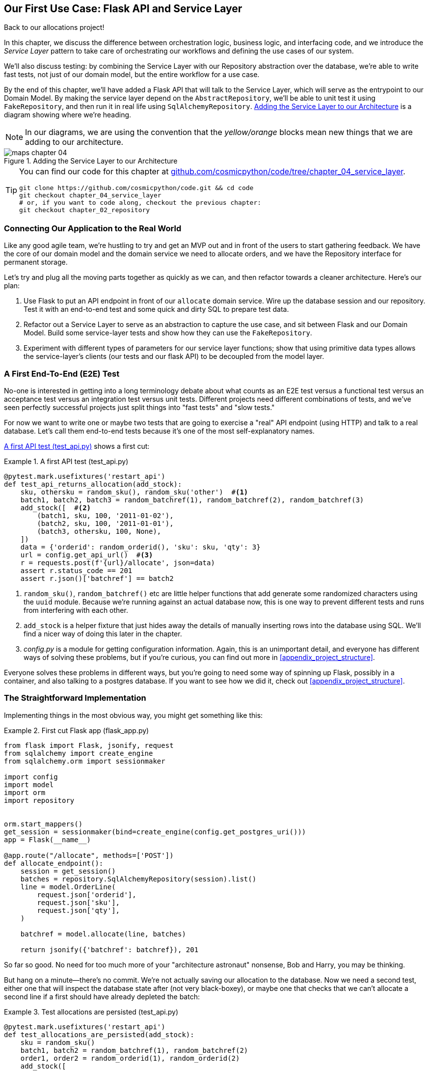 [[chapter_04_service_layer]]
== Our First Use Case: Flask API and Service Layer

Back to our allocations project!

In this chapter, we discuss the difference between orchestration logic,
business logic, and interfacing code, and we introduce the _Service Layer_
pattern to take care of orchestrating our workflows and defining the use
cases of our system.

We'll also discuss testing: by combining the Service Layer with our Repository
abstraction over the database, we're able to write fast tests, not just of
our domain model, but the entire workflow for a use case.

By the end of this chapter, we'll have added a Flask API that will talk to
the Service Layer, which will serve as the entrypoint to our Domain Model.
By making the service layer depend on the `AbstractRepository`, we'll be
able to unit test it using `FakeRepository`, and then run it in real life
using `SqlAlchemyRepository`.  <<service_layer_before_after>> is a diagram
showing where we're heading.

NOTE: In our diagrams, we are using the convention that the _yellow/orange_
    blocks mean new things that we are adding to our architecture.

[[service_layer_before_after]]
.Adding the Service Layer to our Architecture
image::images/maps_chapter_04.png[]


[TIP]
====
You can find our code for this chapter at
https://github.com/cosmicpython/code/tree/chapter_04_service_layer[github.com/cosmicpython/code/tree/chapter_04_service_layer].

----
git clone https://github.com/cosmicpython/code.git && cd code
git checkout chapter_04_service_layer
# or, if you want to code along, checkout the previous chapter:
git checkout chapter_02_repository
----
====


=== Connecting Our Application to the Real World

Like any good agile team, we're hustling to try and get an MVP out and
in front of the users to start gathering feedback.  We have the core
of our domain model and the domain service we need to allocate orders,
and we have the Repository interface for permanent storage.

Let's try and plug all the moving parts together as quickly as we
can, and then refactor towards a cleaner architecture.  Here's our
plan:

1. Use Flask to put an API endpoint in front of our `allocate` domain service.
   Wire up the database session and our repository.  Test it with
   an end-to-end test and some quick and dirty SQL to prepare test
   data.

2. Refactor out a Service Layer to serve as an abstraction to
   capture the use case, and sit between Flask and our Domain Model.
   Build some service-layer tests and show how they can use the
   `FakeRepository`.

3. Experiment with different types of parameters for our service layer
   functions; show that using primitive data types allows the service-layer's
   clients (our tests and our flask API) to be decoupled from the model layer.


=== A First End-To-End (E2E) Test

No-one is interested in getting into a long terminology debate about what
counts as an E2E test versus a functional test versus an acceptance test versus
an integration test versus unit tests.  Different projects need different
combinations of tests, and we've seen perfectly successful projects just split
things into "fast tests" and "slow tests."

For now we want to write one or maybe two tests that are going to exercise
a "real" API endpoint (using HTTP) and talk to a real database. Let's call
them end-to-end tests because it's one of the most self-explanatory names.

<<first_api_test>> shows a first cut:

[[first_api_test]]
.A first API test (test_api.py)
====
[source,python]
[role="non-head"]
----
@pytest.mark.usefixtures('restart_api')
def test_api_returns_allocation(add_stock):
    sku, othersku = random_sku(), random_sku('other')  #<1>
    batch1, batch2, batch3 = random_batchref(1), random_batchref(2), random_batchref(3)
    add_stock([  #<2>
        (batch1, sku, 100, '2011-01-02'),
        (batch2, sku, 100, '2011-01-01'),
        (batch3, othersku, 100, None),
    ])
    data = {'orderid': random_orderid(), 'sku': sku, 'qty': 3}
    url = config.get_api_url()  #<3>
    r = requests.post(f'{url}/allocate', json=data)
    assert r.status_code == 201
    assert r.json()['batchref'] == batch2
----
====

<1> `random_sku()`, `random_batchref()` etc are little helper functions that
    add generate some randomized characters using the `uuid` module.  Because
    we're running against an actual database now, this is one way to prevent
    different tests and runs from interfering with each other.

<2> `add_stock` is a helper fixture that just hides away the details of
    manually inserting rows into the database using SQL.  We'll find a nicer
    way of doing this later in the chapter.

<3> _config.py_ is a module for getting configuration information.  Again,
    this is an unimportant detail, and everyone has different ways of
    solving these problems, but if you're curious, you can find out more
    in <<appendix_project_structure>>.

Everyone solves these problems in different ways, but you're going to need some
way of spinning up Flask, possibly in a container, and also talking to a
postgres database.  If you want to see how we did it, check out
<<appendix_project_structure>>.


=== The Straightforward Implementation

Implementing things in the most obvious way, you might get something like this:


[[first_cut_flask_app]]
.First cut Flask app (flask_app.py)
====
[source,python]
[role="non-head"]
----
from flask import Flask, jsonify, request
from sqlalchemy import create_engine
from sqlalchemy.orm import sessionmaker

import config
import model
import orm
import repository


orm.start_mappers()
get_session = sessionmaker(bind=create_engine(config.get_postgres_uri()))
app = Flask(__name__)

@app.route("/allocate", methods=['POST'])
def allocate_endpoint():
    session = get_session()
    batches = repository.SqlAlchemyRepository(session).list()
    line = model.OrderLine(
        request.json['orderid'],
        request.json['sku'],
        request.json['qty'],
    )

    batchref = model.allocate(line, batches)

    return jsonify({'batchref': batchref}), 201
----
====

//TODO (hynek) pretty sure you can drop the jsonify call

So far so good.  No need for too much more of your "architecture astronaut"
nonsense, Bob and Harry, you may be thinking.

But hang on a minute--there's no commit.  We're not actually saving our
allocation to the database. Now we need a second test, either one that will
inspect the database state after (not very black-boxey), or maybe one that
checks that we can't allocate a second line if a first should have already
depleted the batch:

[[second_api_test]]
.Test allocations are persisted (test_api.py)
====
[source,python]
[role="non-head"]
----
@pytest.mark.usefixtures('restart_api')
def test_allocations_are_persisted(add_stock):
    sku = random_sku()
    batch1, batch2 = random_batchref(1), random_batchref(2)
    order1, order2 = random_orderid(1), random_orderid(2)
    add_stock([
        (batch1, sku, 10, '2011-01-01'),
        (batch2, sku, 10, '2011-01-02'),
    ])
    line1 = {'orderid': order1, 'sku': sku, 'qty': 10}
    line2 = {'orderid': order2, 'sku': sku, 'qty': 10}
    url = config.get_api_url()

    # first order uses up all stock in batch 1
    r = requests.post(f'{url}/allocate', json=line1)
    assert r.status_code == 201
    assert r.json()['batchref'] == batch1

    # second order should go to batch 2
    r = requests.post(f'{url}/allocate', json=line2)
    assert r.status_code == 201
    assert r.json()['batchref'] == batch2
----
====

Not quite so lovely, but that will force us to get a commit in.



=== Error Conditions That Require Database Checks

If we keep going like this though, things are going to get uglier and uglier.

Supposing we want to add a bit of error-handling.  What if the domain raises an
error, for a sku that's out of stock?  Or what about a sku that doesn't even
exist? That's not something the domain even knows about, nor should it.  It's
more of a sanity-check that we should implement at the database layer, before
we even invoke the domain service.

Now we're looking at two more end-to-end tests:


[[test_error_cases]]
.Yet more tests at the e2e layer...  (test_api.py)
====
[source,python]
[role="non-head"]
----
@pytest.mark.usefixtures('restart_api')
def test_400_message_for_out_of_stock(add_stock):  #<1>
    sku, smalL_batch, large_order = random_sku(), random_batchref(), random_orderid()
    add_stock([
        (smalL_batch, sku, 10, '2011-01-01'),
    ])
    data = {'orderid': large_order, 'sku': sku, 'qty': 20}
    url = config.get_api_url()
    r = requests.post(f'{url}/allocate', json=data)
    assert r.status_code == 400
    assert r.json()['message'] == f'Out of stock for sku {sku}'


@pytest.mark.usefixtures('restart_api')
def test_400_message_for_invalid_sku():  #<2>
    unknown_sku, orderid = random_sku(), random_orderid()
    data = {'orderid': orderid, 'sku': unknown_sku, 'qty': 20}
    url = config.get_api_url()
    r = requests.post(f'{url}/allocate', json=data)
    assert r.status_code == 400
    assert r.json()['message'] == f'Invalid sku {unknown_sku}'
----
====

<1> In the first test we're trying to allocate more units than we have in stock

<2> In the second, the sku just doesn't exist (because we never called `add_stock`),
    so it's invalid as far as our app is concerned.


And, sure we could implement it in the Flask app too:

[[flask_error_handling]]
.Flask app starting to get crufty (flask_app.py)
====
[source,python]
[role="non-head"]
----
def is_valid_sku(sku, batches):
    return sku in {b.sku for b in batches}

@app.route("/allocate", methods=['POST'])
def allocate_endpoint():
    session = get_session()
    batches = repository.SqlAlchemyRepository(session).list()
    line = model.OrderLine(
        request.json['orderid'],
        request.json['sku'],
        request.json['qty'],
    )

    if not is_valid_sku(line.sku, batches):
        return jsonify({'message': f'Invalid sku {line.sku}'}), 400

    try:
        batchref = model.allocate(line, batches)
    except model.OutOfStock as e:
        return jsonify({'message': str(e)}), 400

    session.commit()
    return jsonify({'batchref': batchref}), 201
----
====

But our Flask app is starting to look a bit unwieldy.  And our number of
E2E tests is starting to get out of control, and soon we'll end up with an
inverted test pyramid (or "ice cream cone model" as Bob likes to call it).


=== Introducing a Service Layer, and Using FakeRepository to Unit Test It

If we look at what our Flask app is doing, there's quite a lot of what we
might call __orchestration__—fetching stuff out of our repository, validating
our input against database state, handling errors, and committing in the
happy path.  Most of these things aren't anything to do with having a
web API endpoint (you'd need them if you were building a CLI for example, see
<<appendix_csvs>>), and they're not really things that need to be tested by
end-to-end tests.

It often makes sense to split out a Service Layer, sometimes called
_orchestration layer_ or _use case layer_.

Do you remember the `FakeRepository` that we prepared in the last chapter?

[[fake_repo]]
.Our fake repository, an in-memory collection of Batches (test_services.py)
====
[source,python]
----
class FakeRepository(repository.AbstractRepository):

    def __init__(self, batches):
        self._batches = set(batches)

    def add(self, batch):
        self._batches.add(batch)

    def get(self, reference):
        return next(b for b in self._batches if b.reference == reference)

    def list(self):
        return list(self._batches)
----
====

Here's where it will come in useful; it lets us test our service layer with
nice, fast unit tests:


[[first_services_tests]]
.Unit testing with fakes at the services layer (test_services.py)
====
[source,python]
[role="non-head"]
----
def test_returns_allocation():
    line = model.OrderLine("o1", "COMPLICATED-LAMP", 10)
    batch = model.Batch("b1", "COMPLICATED-LAMP", 100, eta=None)
    repo = FakeRepository([batch])  #<1>

    result = services.allocate(line, repo, FakeSession())  #<2><3>
    assert result == "b1"


def test_error_for_invalid_sku():
    line = model.OrderLine("o1", "NONEXISTENTSKU", 10)
    batch = model.Batch("b1", "AREALSKU", 100, eta=None)
    repo = FakeRepository([batch])  #<1>

    with pytest.raises(services.InvalidSku, match="Invalid sku NONEXISTENTSKU"):
        services.allocate(line, repo, FakeSession())  #<2><3>
----
====


<1> `FakeRepository` holds the `Batch` objects that will be used by our test.

<2> Our services module (_services.py_) will define an `allocate()`
    service-layer function. It will sit between our `allocate_endpoint()`
    function in the API layer and the `allocate()` domain service function from
    our domain model.footnote:[Service-layer services and domain services do have
    confusingly similar names. We have a sidebar on it later in the chapter
    <<why_is_everything_a_service>>.].

<3> We also need a `FakeSession` to fake out the database session, see below:


[[fake_session]]
.A fake database session (test_services.py)
====
[source,python]
----
class FakeSession():
    committed = False

    def commit(self):
        self.committed = True
----
====

This fake session is only a temporary solution.  We'll get rid of it and make
things even nicer in the next chapter, <<chapter_06_uow>>. But in the meantime
the fake `.commit()` lets us migrate a third test from the E2E layer:


[[second_services_test]]
.A second test at the service layer (test_services.py)
====
[source,python]
[role="non-head"]
----
def test_commits():
    line = model.OrderLine('o1', 'OMINOUS-MIRROR', 10)
    batch = model.Batch('b1', 'OMINOUS-MIRROR', 100, eta=None)
    repo = FakeRepository([batch])
    session = FakeSession()

    services.allocate(line, repo, session)
    assert session.committed is True
----
====


==== A Typical Service Function

We'll get to a service function that looks something like <<service_function>>:

[[service_function]]
.Basic allocation service (services.py)
====
[source,python]
[role="non-head"]
----
class InvalidSku(Exception):
    pass


def is_valid_sku(sku, batches):  #<2>
    return sku in {b.sku for b in batches}

def allocate(line: OrderLine, repo: AbstractRepository, session) -> str:
    batches = repo.list()  #<1>
    if not is_valid_sku(line.sku, batches):  #<2>
        raise InvalidSku(f'Invalid sku {line.sku}')
    batchref = model.allocate(line, batches)  #<3>
    session.commit()  #<4>
    return batchref
----
====

Typical service-layer functions have similar steps:

<1> We fetch some objects from the repository

<2> We make some checks or assertions about the request against
    the current state of the world

<3> We call a domain service

<4> And if all is well, we save/update any state we've changed.

That last step is a little unsatisfactory at the moment, our services
layer is tightly coupled to our database layer, but we'll improve on
that in the next chapter.


[[depend_on_abstractions]]
."Depend on Abstractions"
*******************************************************************************
Notice one more thing about our service-layer function:

.The service depends on an abstraction (services.py)
====
[source,python]
[role="skip"]
----
def allocate(line: OrderLine, repo: AbstractRepository, session) -> str:  #<1>
----
====

It depends on a repository.  We've chosen to make the dependency explicit,
and we've used the type hint to say that we depend on
pass:[<code>AbstractRepository</code>]footnote:[
Is this Pythonic?  Depending on who you ask, both abstract base classes and
type hints are hideous abominations, and serve only to add useless, unreadable
cruft to your code; beloved only by people who wish that Python was Haskell,
which it will never be.  "beautiful is better than ugly," "simple is better
than complex," and "readability counts..."
Or, perhaps they make explicit something that would otherwise be implicit
("explicit is better than implicit").  For the purposes of this book, we've
decided this argument carries the day. What you decide to do in your own
codebase is up to you.]
This means it'll work both when the tests give it a `FakeRepository`, and
when the flask app gives it a `SqlAlchemyRepository`.

// TODO (hynek, re type-hating footnote: I feel like this meditation has already
// come up a few times.  Maybe have a short section instead to get it out of
// your system and be done?
// Also: type haters have never had to maintain large apps over a long time.

If you remember the <<dip,Dependency Inversion Principle section from the introduction>>,
this is what we mean when we says we should "depend on abstractions". Our
_high-level module_, the service layer, depends on the repository abstraction.
And the _details_ of the implementation for our specific choice of persistent
storage also depend on that same abstraction.

See the diagrams at the end of the chapter,
<<service_layer_diagram_abstract_dependencies>>.

See also <<appendix_csvs>> where we show a worked example of swapping out the
_details_ of which persistent storage system to use, while leaving the
abstractions intact.

*******************************************************************************


Still, the essentials of the services layer are there, and our Flask
app now looks a lot cleaner, <<flask_app_using_service_layer>>:


[[flask_app_using_service_layer]]
.Flask app delegating to service layer (flask_app.py)
====
[source,python]
[role="non-head"]
----
@app.route("/allocate", methods=['POST'])
def allocate_endpoint():
    session = get_session()  #<1>
    repo = repository.SqlAlchemyRepository(session)  #<1>
    line = model.OrderLine(
        request.json['orderid'],  #<2>
        request.json['sku'],  #<2>
        request.json['qty'],  #<2>
    )
    try:
        batchref = services.allocate(line, repo, session)  #<2>
    except (model.OutOfStock, services.InvalidSku) as e:
        return jsonify({'message': str(e)}), 400  <3>

    return jsonify({'batchref': batchref}), 201  <3>
----
====

We see that the responsibilities of the Flask app are much more minimal, and
more focused on just the web stuff:

<1> We instantiate a database session and some repository objects.
<2> We extract the user's commands from the web request and pass them
    to a domain service.
<3> And we return some JSON responses with the appropriate status codes

The responsibilities of the Flask app are just standard web stuff: per-request
session management, parsing information out of POST parameters, response status
codes and JSON.  All the orchestration logic is in the use case / service layer,
and the domain logic stays in the domain.

Finally we can confidently strip down our E2E tests to just two, one for
the happy path and one for the unhappy path:


[[fewer_e2e_tests]]
.E2E tests now only happy + unhappy paths (test_api.py)
====
[source,python]
[role="non-head"]
----
@pytest.mark.usefixtures('restart_api')
def test_happy_path_returns_201_and_allocated_batch(add_stock):
    sku, othersku = random_sku(), random_sku('other')
    batch1, batch2, batch3 = random_batchref(1), random_batchref(2), random_batchref(3)
    add_stock([
        (batch1, sku, 100, '2011-01-02'),
        (batch2, sku, 100, '2011-01-01'),
        (batch3, othersku, 100, None),
    ])
    data = {'orderid': random_orderid(), 'sku': sku, 'qty': 3}
    url = config.get_api_url()
    r = requests.post(f'{url}/allocate', json=data)
    assert r.status_code == 201
    assert r.json()['batchref'] == batch2


@pytest.mark.usefixtures('restart_api')
def test_unhappy_path_returns_400_and_error_message():
    unknown_sku, orderid = random_sku(), random_orderid()
    data = {'orderid': orderid, 'sku': unknown_sku, 'qty': 20}
    url = config.get_api_url()
    r = requests.post(f'{url}/allocate', json=data)
    assert r.status_code == 400
    assert r.json()['message'] == f'Invalid sku {unknown_sku}'
----
====

We've successfully split our tests into two broad categories: tests about web
stuff, which we implement end-to-end; and tests about orchestration stuff, which
we can test against the service layer in memory.



.Exercise for the Reader
******************************************************************************
We've now got services for `add_batch` and `allocate`, why not build out
a service for `deallocate`?  We've added an E2E test and a few stub
service-layer tests for you to get started here:

https://github.com/cosmicpython/code/tree/chapter_04_service_layer_exercise

If that's not enough, continue into the E2E tests and _flask_app.py_, and
refactor the Flask adapter to be more RESTful.  Notice how doing so doesn't
require any change to our service layer or domain layer!

TIP: If you decide you want to build a read-only endpoint for retrieving allocation
    info, just do the simplest thing that can possibly work (TM), which is
    `repo.get()` right in the Flask handler.  We'll talk more about reads vs
    writes in <<chapter_12_cqrs>>.

******************************************************************************

[[why_is_everything_a_service]]
=== Why Is Everything Called A Service?

Some of you are probably scratching your heads at this point trying to figure
out exactly what is the difference between a Domain Service and a Service Layer.

We're sorry, we didn't choose the names, or we'd have much cooler and friendlier
ways to talk about this stuff.

We're using two things called a "service" in this chapter. The first is an
Application Service (our service layer). Its job is to handle requests from the
outside world, and to _orchestrate_ an operation. What we mean is that the
service layer _drives_ the application, by following a bunch of simple steps:

* Get some data from the database
* Update the domain model
* Persist any changes

This is the kind of boring work that has to happen for every operation in your
system, and keeping it separate from business logic helps to keep things tidy.

The second type of service is a Domain Service. This is the name for a piece of
logic that belongs in the domain model but doesn't sit naturally inside a
stateful entity or value object. For example, if you were building a shopping
cart application, you might choose to build taxation rules as a Domain Service.
Calculating tax is a separate job from updating the cart, and it's an important
part of the model, but it doesn't seem to right to have a persisted entity for
the job. Instead a stateless TaxCalculator class, or a calculate_tax function
can do the job.


=== Putting things in folders to see where everything belongs

[[nested_folder_tree]]
.Some subfolders
====
[source,text]
[role="skip"]
----
.
├── config.py
├── domain  #<1>
│   ├── __init__.py
│   └── model.py
├── service_layer  #<2>
│   ├── __init__.py
│   └── services.py
├── adapters  #<3>
│   ├── __init__.py
│   ├── orm.py
│   └── repository.py
├── entrypoints  <4>
│   ├── __init__.py
│   └── flask_app.py
└── tests
    ├── __init__.py
    ├── conftest.py
    ├── unit
    │   ├── test_allocate.py
    │   ├── test_batches.py
    │   └── test_services.py
    ├── integration
    │   ├── test_orm.py
    │   └── test_repository.py
    └── e2e
        └── test_api.py

----
====

<1> Let's have a folder for our domain model.  Currently that's just one file,
    but for a more complex application you might have one file per class, you
    might have some helper parent classes for `Entity`, `ValueObject` and
    `Aggregate`, you might add an __exceptions.py__ for domain-layer exceptions,
    and as we'll see in Part 2, __commands.py__ and __events.py__.

<2> We'll distinguish the service layer.  Currently that's just one file
    called _services.py_ for our service-layer functions.  You could
    add service-layer exceptions in here, and as we'll see in the next
    chapter, we'll add __unit_of_work.py__

<3> Adapters is a nod to the Ports and Adapters terminology.  This will fill
    up with any other abstractions around external I/O, eg a __redis_client.py__.
    Strictly speaking you would call these _secondary_ adapters or _driven_
    adapters, or sometimes _inward-facing_ adapters.

<4> Entrypoints are the places we drive our application from.  In the
    official Ports & Adapters terminology, these are adapters too, and are
    referred to as _primary_,  _driving_ or _outward-facing_ adapters.

What about ports?  As you may remember, they are the abstract interfaces which the
adapters implement. If you really wanted to go to town, you could split out the
abstract repository (which is the Port) into its own file, along with any other
ABCs for other adapters, and put them in a folder called __ports__footnote:[Our
tech reviewer David Seddon would particularly enjoy that, because it would make
our module dependency graph really neat, illustrating the "depend on abstractions"
concept.].

[[abstract_repo_own_file]]
.Some subfolders
====
[source,text]
[role="skip"]
----
.
├── domain
│   ├── __init__.py
│   └── model.py
├── adapters
│   ├── __init__.py
│   ├── orm.py
│   └── sqlalchemy_repository.py
├── ports
│   ├── abstract_repository.py
...
----
====

The primary/upstream ports are harder to define at this stage, because
the port is just "the service-layer function and its arguments". In
later chapter, we build Command and Event classes, and you can call
those ports in theory, but putting them into a _ports_ subfolder instead
of inside the domain folder would feel weird to us.

// TODO - this whole ports discussion feels a bit long-winded, maybe cut?
// (EJ3) - I think this section could be shortened up a bit.  Re: the 'ports'
//         package/folder, I get the value for pedagogical purposes here, but
//         in general I'm ambivalent because:
//         * in practice, someone may cargo-cult the 'adapters' + 'ports' structure naively,
//           and end up sticking anything that is a port or adapter here. And then
//           you will end up coincidental coupling.
//         * any package structure is subjective and fail you eventually, which is the
//           how you get crosscuts.


=== Wrap-Up


Adding the service layer has really bought us quite a lot:

* Our Flask API endpoints become very thin and easy to write:  their
  only responsibility is doing "web stuff," things like parsing JSON
  and producing the right HTTP codes for happy or unhappy cases.

* We've defined a clear API for our domain, a set of use cases or
  entrypoints that can be used by any adapter without needing to know anything
  about our domain model classes--whether that's an API, a CLI (see
  <<appendix_csvs>>), or the tests! They're an adapter for our domain too.

* We can write tests in "high gear" using the service layer, leaving us
  free to refactor the domain model in any way we see fit.  As long as
  we can still deliver the same use cases, we can experiment with new
  designs without needing to rewrite a load of tests.

* And our "test pyramid" is looking good--the bulk of our tests
  are fast unit tests, with just the bare minimum of E2E and integration
  tests.


==== The DIP in Action

<<service_layer_diagram_abstract_dependencies>> shows the
dependencies of our service layer: the Domain Model,
and the `AbstractRepository` (the port, in ports & adapters terminology).

[[service_layer_diagram_abstract_dependencies]]
.Abstract dependencies of the service layer
image::images/service_layer_diagram_abstract_dependencies.png[]
[role="image-source"]
----
[ditaa, service_layer_diagram_abstract_dependencies]
        +-----------------------------+
        |         Service Layer       |
        +-----------------------------+
           |                   |
           |                   | depends on abstraction
           V                   V
+------------------+     +--------------------+
|   Domain Model   |     | AbstractRepository |
|                  |     |       (Port)       |
+------------------+     +--------------------+
----


When we run the tests, <<service_layer_diagram_test_dependencies>> shows
how we implement the abstract dependencies using `FakeRepository` (the
adapter):

[[service_layer_diagram_test_dependencies]]
.Tests provide an implementation of the abstract dependency
image::images/service_layer_diagram_test_dependencies.png[]
[role="image-source"]
----
[ditaa, service_layer_diagram_test_dependencies]
        +-----------------------------+
        |           Tests             |-------------\
        +-----------------------------+             |
                       |                            |
                       V                            |
        +-----------------------------+             |
        |         Service Layer       |    provides |
        +-----------------------------+             |
           |                     |                  |
           V                     V                  |
+------------------+     +--------------------+     |
|   Domain Model   |     | AbstractRepository |     |
+------------------+     +--------------------+     |
                                    ^               |
                         implements |               |
                                    |               |
                         +----------------------+   |
                         |    FakeRepository    |<--/
                         |      (in-memory)     |
                         +----------------------+
----

And when we actually run our app, we swap in the "real" dependency,
<<service_layer_diagram_runtime_dependencies>>:

[[service_layer_diagram_runtime_dependencies]]
.Dependencies at runtime
image::images/service_layer_diagram_runtime_dependencies.png[]
[role="image-source"]
----
[ditaa, service_layer_diagram_runtime_dependencies]
       +--------------------------------+
       | Flask API (Presentation layer) |-----------\
       +--------------------------------+           |
                       |                            |
                       V                            |
        +-----------------------------+             |
        |         Service Layer       |             |
        +-----------------------------+             |
           |                     |                  |
           V                     V                  |
+------------------+     +--------------------+     |
|   Domain Model   |     | AbstractRepository |     |
+------------------+     +--------------------+     |
              ^                     ^               |
              |                     |               |
       gets   |          +----------------------+   |
       model  |          | SqlAlchemyRepository |<--/
   definitions|          +----------------------+
       from   |                | uses
              |                V
           +-----------------------+
           |          ORM          |
           | (another abstraction) |
           +-----------------------+
                       |
                       | talks to
                       V
           +------------------------+
           |       Database         |
           +------------------------+
----


Wonderful.  But there are still some bits of awkwardness to tidy up:

* the service layer is still tightly coupled to the domain, because
  its API is expressed in terms of `OrderLine` objects.  In
  <<chapter_05_high_gear_low_gear>> we'll fix that, and talk about
  the way that Service Layer enables more productive TDD.

* The service layer is tightly coupled to a `session` object.  In <<chapter_06_uow>>
  we'll introduce one more pattern that works closely with Repository and
  Service Layer, the Unit of Work, and everything will be absolutely lovely.
  You'll see!

But first, as is customary, a pause for <<chapter_04_service_layer_tradeoffs>>,
in which we consider the pros and cons of having a Service Layer at all.


[[chapter_04_service_layer_tradeoffs]]
[options="header"]
.Service Layer: The Tradeoffs
|===
|Pros|Cons
a|
* We've got a single place to capture all the use cases for our application.

* We've placed our clever domain logic behind an API which leaves us free to
  refactor.

* We have cleanly separated "stuff that talks HTTP" from "stuff that talks
  allocation".

* When combined with _Repository Pattern_ and a `FakeRepository`, we've got
  a nice way of writing tests at a higher level than the Domain Layer;
  we can test more of our workflow without needing to go to integration tests
  (read on to <<chapter_05_high_gear_low_gear>> for more elaboration on this).

a|
* If your app is _purely_ a web app, your controllers/view functions can be
  the single place to capture all the use cases.

* It's yet another layer of abstraction.

* Putting too much logic into the service layer can lead to the _Anemic Domain_
  anti pattern. It's better to introduce this layer once you spot orchestration
  logic creeping into your controllers.

* You can get a lot of the benefits that come from having rich domain models
  by simply pushing logic out of your controllers and down to the model layer,
  without needing to add an extra layer in between (aka "fat models, thin
  controllers")
|===
